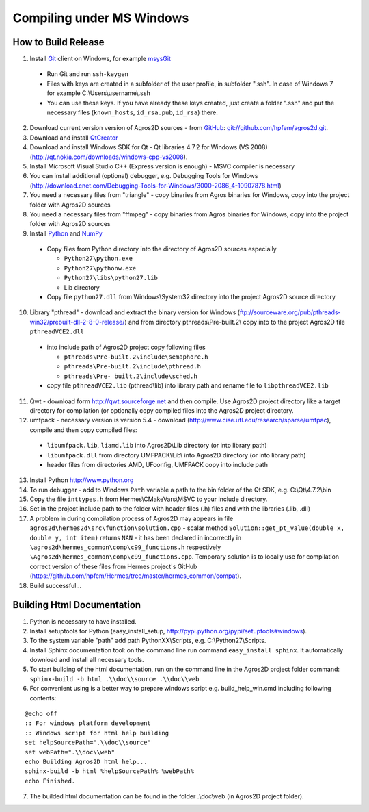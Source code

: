 Compiling under MS Windows
==========================

How to Build Release
--------------------

1. Install `Git <http://http://git-scm.com>`_ client on Windows, for example `msysGit <http://code.google.com/p/msysgit>`_

  * Run Git and run ``ssh-keygen``
  * Files with keys are created in a subfolder of the user profile, in subfolder  ".ssh". In case of Windows 7 for example C:\\Users\\username\\.ssh
  * You can use these keys. If you have already these keys created, just create a folder ".ssh" and put the necessary files (``known_hosts``, ``id_rsa.pub``, ``id_rsa``) there.

2. Download current version version of Agros2D sources - from `GitHub <http://github.com>`_: `git://github.com/hpfem/agros2d.git <git://github.com/hpfem/agros2d.git>`_.
3. Download and install `QtCreator <http://qt.nokia.com/products>`_
4. Download and install Windows SDK for Qt - Qt libraries 4.7.2 for Windows (VS 2008) (http://qt.nokia.com/downloads/windows-cpp-vs2008).
5. Install Microsoft Visual Studio C++ (Express version is enough) - MSVC compiler is necessary
6. You can install additional (optional) debugger, e.g. Debugging Tools for Windows (http://download.cnet.com/Debugging-Tools-for-Windows/3000-2086_4-10907878.html)
7. You need a necessary files from "triangle"  - copy binaries from Agros binaries for Windows, copy into the project folder with Agros2D sources
8. You need a necessary files from "ffmpeg" - copy binaries from Agros binaries for Windows, copy into the project folder with Agros2D sources
9. Install `Python <http://www.python.org>`_ and `NumPy <http://numpy.scipy.org>`_

  * Copy files from Python directory into the directory of Agros2D sources especially
    
    - ``Python27\python.exe``
    - ``Python27\pythonw.exe``
    - ``Python27\libs\python27.lib``
    - Lib directory
  * Copy file ``python27.dll`` from Windows\\System32 directory into the project Agros2D source directory

10. Library "pthread" - download and extract the binary version for Windows (ftp://sourceware.org/pub/pthreads-win32/prebuilt-dll-2-8-0-release/) and from directory pthreads\\Pre-built.2\\ copy into to the project Agros2D file ``pthreadVCE2.dll``

  * into include path of Agros2D project copy following files
    
    - ``pthreads\Pre-built.2\include\semaphore.h``
    - ``pthreads\Pre-built.2\include\pthread.h``
    - ``pthreads\Pre- built.2\include\sched.h``
  * copy file ``pthreadVCE2.lib`` (pthread\\lib) into library path and rename file to ``libpthreadVCE2.lib``

11. Qwt - download form http://qwt.sourceforge.net and then compile. Use Agros2D project directory like a target directory for compilation (or optionally copy compiled files into the Agros2D project directory.
12. umfpack - necessary version is version 5.4 - download (http://www.cise.ufl.edu/research/sparse/umfpac), compile and then copy compiled files:

  * ``libumfpack.lib``, ``liamd.lib`` into Agros2D\\Lib directory (or into library path)
  * ``libumfpack.dll`` from directory UMFPACK\\Lib\\  into Agros2D directory (or into library path)
  * header files from directories AMD, UFconfig, UMFPACK copy into include path

13. Install Python http://www.python.org
14. To run debugger - add to Windows ``Path`` variable a path to the bin folder of the Qt SDK, e.g. C:\\Qt\\4.7.2\\bin
15. Copy the file ``inttypes.h`` from Hermes\\CMakeVars\\MSVC to your include directory.
16. Set in the project include path to the folder with header files (.h) files and with the libraries (.lib, .dll)
17. A problem in during compilation process of Agros2D may appears in file ``agros2d\hermes2d\src\function\solution.cpp`` - scalar method ``Solution::get_pt_value(double x, double y, int item)`` returns ``NAN`` - it has been declared in incorrectly in ``\agros2d\hermes_common\comp\c99_functions.h`` respectively ``\Agros2d\hermes_common\comp\c99_functions.cpp``. Temporary solution is to locally use for compilation correct version of these files from Hermes project's GitHub (`https://github.com/hpfem/Hermes/tree/master/hermes_common/compat <https://github.com/hpfem/Hermes/tree/master/hermes_common/compat>`_).
18. Build successful...

Building Html Documentation
---------------------------

1. Python is necessary to have installed.
2. Install setuptools for Python (easy_install_setup, http://pypi.python.org/pypi/setuptools#windows).
3. To the system variable "path" add path PythonXX\\Scripts, e.g. C:\\Python27\\Scripts.
4. Install Sphinx documentation tool: on the command line run command ``easy_install sphinx``. It automatically download and install all necessary tools.
5. To start building of the html documentation, run on the command line in the Agros2D project folder command: ``sphinx-build -b html .\\doc\\source .\\doc\\web``
6. For convenient using is a better way to prepare windows script e.g. build_help_win.cmd including following contents:

::

	@echo off
	:: For windows platform development
	:: Windows script for html help building
	set helpSourcePath=".\\doc\\source"
	set webPath=".\\doc\\web"
	echo Building Agros2D html help...
	sphinx-build -b html %helpSourcePath% %webPath%
	echo Finished.

7. The builded html documentation can be found in the folder .\\doc\\web (in Agros2D project folder).
